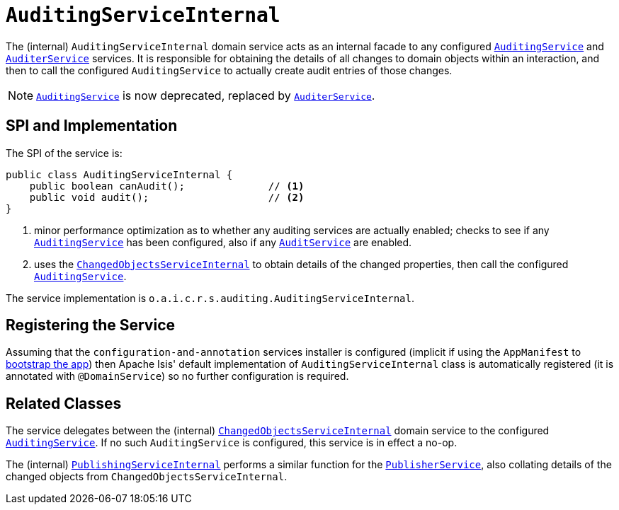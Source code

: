 [[_rgfis_spi_AuditingServiceInternal]]
= `AuditingServiceInternal`
:Notice: Licensed to the Apache Software Foundation (ASF) under one or more contributor license agreements. See the NOTICE file distributed with this work for additional information regarding copyright ownership. The ASF licenses this file to you under the Apache License, Version 2.0 (the "License"); you may not use this file except in compliance with the License. You may obtain a copy of the License at. http://www.apache.org/licenses/LICENSE-2.0 . Unless required by applicable law or agreed to in writing, software distributed under the License is distributed on an "AS IS" BASIS, WITHOUT WARRANTIES OR  CONDITIONS OF ANY KIND, either express or implied. See the License for the specific language governing permissions and limitations under the License.
:_basedir: ../../
:_imagesdir: images/


The (internal) `AuditingServiceInternal` domain service acts as an internal facade to any
configured xref:../rgsvc/rgsvc.adoc#_rgsvc_spi_AuditingService[`AuditingService`] and
xref:../rgsvc/rgsvc.adoc#_rgsvc_spi_AuditerService[`AuditerService`] services.  It is responsible for obtaining the details
of all changes to domain objects within an interaction, and then to call the configured `AuditingService` to actually
create audit entries of those changes.

[NOTE]
====
xref:../rgsvc/rgsvc.adoc#_rgsvc_spi_AuditingService[`AuditingService`] is now deprecated, replaced by
xref:../rgsvc/rgsvc.adoc#_rgsvc_spi_AuditerService[`AuditerService`].
====



== SPI and Implementation

The SPI of the service is:

[source,java]
----
public class AuditingServiceInternal {
    public boolean canAudit();              // <1>
    public void audit();                    // <2>
}
----
<1> minor performance optimization as to whether any auditing services are actually enabled; checks to see if
any xref:../rgsvc/rgsvc.adoc#_rgsvc_spi_AuditingService[`AuditingService`] has been configured, also if any
xref:../rgsvc/rgsvc.adoc#_rgsvc_spi_AuditerService[`AuditService`] are enabled.
<2> uses the xref:../rgfis/rgfis.adoc#_rgfis_spi_ChangedObjectsServiceInternal[`ChangedObjectsServiceInternal`] to obtain details of the changed properties, then call the configured xref:../rgsvc/rgsvc.adoc#_rgsvc_spi_AuditingService[`AuditingService`].

The service implementation is `o.a.i.c.r.s.auditing.AuditingServiceInternal`.



== Registering the Service

Assuming that the `configuration-and-annotation` services installer is configured (implicit if using the
`AppManifest` to xref:../rgcms/rgcms.adoc#_rgcms_classes_AppManifest-bootstrapping[bootstrap the app]) then Apache Isis' default
implementation of `AuditingServiceInternal` class is automatically registered (it is annotated with `@DomainService`)
so no further configuration is required.


== Related Classes

The service delegates between the (internal) xref:../rgfis/rgfis.adoc#_rgfis_spi_ChangedObjectsServiceInternal[`ChangedObjectsServiceInternal`] domain service  to the configured xref:../rgsvc/rgsvc.adoc#_rgsvc_spi_AuditingService[`AuditingService`].  If no such `AuditingService` is configured, this service is in effect a no-op.

The (internal) xref:../rgfis/rgfis.adoc#_rgfis_spi_PublishingServiceInternal[`PublishingServiceInternal`] performs a similar function for the xref:../rgsvc/rgsvc.adoc#_rgsvc_spi_PublisherService[`PublisherService`], also collating details of the changed objects from `ChangedObjectsServiceInternal`.
